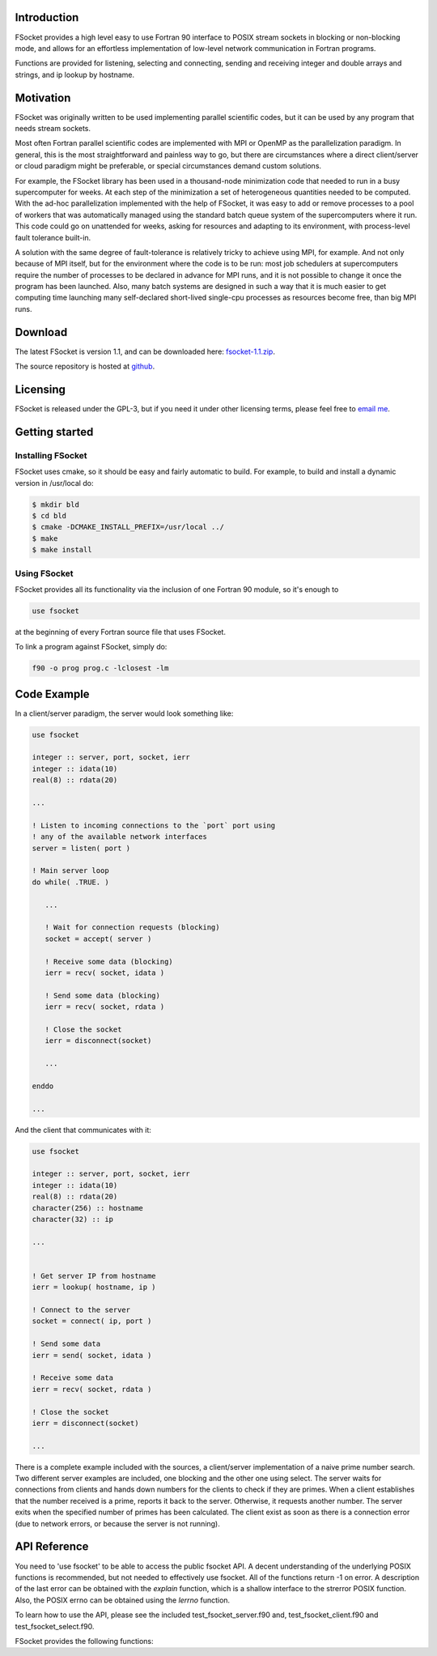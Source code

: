 
.. _`GPL-3.0`: https://opensource.org/licenses/GPL-3.0
.. _fsocket-1.1.zip: https://github.com/trifling/fsocket/archive/v1.0.zip
.. _github: https://github.com/trifling/fsocket

Introduction
============

FSocket provides a high level easy to use Fortran 90 interface to POSIX stream
sockets in blocking or non-blocking mode, and allows for an effortless
implementation of low-level network communication in Fortran programs. 

Functions are provided for listening, selecting and connecting, sending and
receiving integer and double arrays and strings, and ip lookup by hostname.


Motivation 
==========

FSocket was originally written to be used implementing parallel scientific
codes, but it can be used by any program that needs stream sockets. 

Most often Fortran parallel scientific codes are implemented with MPI or OpenMP
as the parallelization paradigm. In general, this is the most straightforward
and painless way to go, but there are circumstances where a direct
client/server or cloud paradigm might be preferable, or special circumstances
demand custom solutions.  

For example, the FSocket library has been used in a thousand-node minimization
code that needed to run in a busy supercomputer for weeks. At each step of the
minimization a set of heterogeneous quantities needed to be computed. With the
ad-hoc parallelization implemented with the help of FSocket, it was easy to add
or remove processes to a pool of workers that was automatically managed using
the standard batch queue system of the supercomputers where it run. This code
could go on unattended for weeks, asking for resources and adapting to its
environment, with process-level fault tolerance built-in.

A solution with the same degree of fault-tolerance is relatively tricky to
achieve using MPI, for example. And not only because of MPI itself, but for the
environment where the code is to be run: most job schedulers at supercomputers
require the number of processes to be declared in advance for MPI runs, and it
is not possible to change it once the program has been launched. Also, many
batch systems are designed in such a way that it is much easier to get
computing time launching many self-declared short-lived single-cpu processes as
resources become free, than big MPI runs.

Download
========
The latest FSocket is version 1.1, and can be downloaded here: `fsocket-1.1.zip`_. 

The source repository is hosted at `github`_.

Licensing 
=========
FSocket is released under the GPL-3, but if you need it under other licensing 
terms, please feel free to `email me <mailto:trifling.github@gmail.com>`_.

Getting started
===============

Installing FSocket 
------------------

FSocket uses cmake, so it should be easy and fairly automatic to build. For example,
to build and install a dynamic version in /usr/local do:

.. highlight:: bash

.. code-block:: bash

   $ mkdir bld 
   $ cd bld 
   $ cmake -DCMAKE_INSTALL_PREFIX=/usr/local ../ 
   $ make 
   $ make install 

Using FSocket
-------------

FSocket provides all its functionality via the inclusion of one Fortran 90 module, so it's enough to

.. code-block:: fortran

   use fsocket

at the beginning of every Fortran source file that uses FSocket. 

To link a program against FSocket, simply do:

.. code-block:: bash

   f90 -o prog prog.c -lclosest -lm


Code Example
============

In a client/server paradigm, the server would look something like:

.. code-block:: fortran

   use fsocket
   
   integer :: server, port, socket, ierr
   integer :: idata(10)
   real(8) :: rdata(20)
   
   ...

   ! Listen to incoming connections to the `port` port using
   ! any of the available network interfaces 
   server = listen( port )

   ! Main server loop
   do while( .TRUE. )
      
      ...

      ! Wait for connection requests (blocking)
      socket = accept( server )

      ! Receive some data (blocking)
      ierr = recv( socket, idata ) 
      
      ! Send some data (blocking)
      ierr = recv( socket, rdata ) 
      
      ! Close the socket      
      ierr = disconnect(socket)

      ...

   enddo

   ...


And the client that communicates with it:

.. code-block:: fortran

   use fsocket
   
   integer :: server, port, socket, ierr
   integer :: idata(10)
   real(8) :: rdata(20)
   character(256) :: hostname
   character(32) :: ip
   
   ...


   ! Get server IP from hostname
   ierr = lookup( hostname, ip )

   ! Connect to the server 
   socket = connect( ip, port )

   ! Send some data
   ierr = send( socket, idata )

   ! Receive some data
   ierr = recv( socket, rdata )

   ! Close the socket      
   ierr = disconnect(socket)
   
   ...

 
There is a complete example included with the sources, a client/server
implementation of a naive prime number search. Two different server examples
are included, one blocking and the other one using select.  The server waits
for connections from clients and hands down numbers for the clients to check if
they are primes.  When a client establishes that the number received is a prime,
reports it back to the server. Otherwise, it requests another number. The
server exits when the specified number of primes has been calculated.  The
client exist as soon as there is a connection error (due to network errors,
or because the server is not running).

API Reference
=============

You need to 'use fsocket' to be able to access the public fsocket API. A decent understanding
of the underlying POSIX functions is recommended, but not needed to effectively use fsocket.
All of the functions return -1 on error. A description of the last error can be obtained with 
the *explain* function, which is a shallow interface to the strerror POSIX function. Also, the
POSIX errno can be obtained using the *lerrno* function. 

To learn how to use the API, please see the included test_fsocket_server.f90 and, 
test_fsocket_client.f90 and test_fsocket_select.f90.

FSocket provides the following functions:

.. f:function:: integer function listen( port [, blocking, addr ] )
   
   Create a new socket and listen for connections.
 
   This function is not just and interface to the POSIX *listen* function. It 
   creates a new AF_INET stream socket, sets the socket option for blocking or 
   non-blocking operation as requested, binds the socket to a port and optionally 
   to an ip address, and starts listening. 
 
   :o integer port [in]: The port to bind the socket to (ports below 1024 require root)
   :o logical blocking [default=.true.] [in]: Set to .false. to put the socket in non-blocking mode 
   :o character(*) addr [in]: The ip address to bind the socket to. By default it binds to all
   :r socket: On success, a non-negative integer, the socket file descriptor being listened to. On error -1 and sets errno.


.. f:function:: integer function accept( socket ) 
   
   Accept a new connection on a socket 
 
   :o socket [in]: The listening socket (as returned by successful call to listen)
   :r socket: On success, a non-negative socket for the newly established connection. On error -1 and sets errno.
 
.. f:function:: integer function connect( address, port ) 
   
   Attempt to make a connection and return a socket 
 
   This is a shallow interface to the POSIX *connect* function.
   The IP address can be obtained from a hostname using the lookup function.
 
   :o address [in]: The IP address to connect to
   :o port [in]: The port to connect to
   :r socket: On success, a non-negative integer, the socket for the newly established connection. On error: -1 and sets errno.

.. f:function:: integer function disconnect( socket ) 
   
   Close a connected socket
  
   :o socket [in]: The socket to close
   :r integer: On success: 0. On error: -1 and sets errno.

.. f:function:: integer function send( socket, data )

   Send a message on a connected socket
 
   A call to send on one end of a socket should be matched with the
   equivalent recv on the other end. Equivalent sends and recvs are those
   that are the same size in bytes (but not necessarily the same shape or
   data type). It is the callers responsibility to make sure that the 
   send/recv calls match, fsocket will not make any checks except for 
   available space on recv. 
   :o socket [in]: The socket to send the data to
   :o data [in]: one of: an integer, a double precission, an array from 1 to 7 dimensions of integers or double precisions, or a character string
   :r integer: On success: the number of bytes sent. On error: -1 and sets errno.

.. f:function:: integer function recv( socket, data )

   Recv a message from the connected socket
 
   A call to send on one end of a socket should be matched with the
   equivalent recv on the other end. Equivalent sends and recvs are those
   that are the same size in bytes (but not necessarily the same shape or
   data type). It is the callers responsibility to make sure that the 
   send/recv calls match, fsocket will not make any checks except for 
   available space on recv. 

   :o socket [in]: The socket to received the data from
   :o data [out]: one of: an integer, a double precission, an array from 1 to 7 dimensions of integers or double precisions, or a character string
   :r integer: On success: the number of bytes received. On error: -1 and sets errno.

.. f:function:: integer function select( sockets, timeout_msecs, mask )

   Synchronous I/O multiplexing
   Examing the given sockets and check if they are ready for reading (incoming data),
   writing (when links are not fully duplex), or have an exceptional condition pending.
 
   :o sockets(:) [in]: The sockets that should be checked
   :o timeout_msecs [in]: The call to select will block for this many miliseconds (pass a negative number to block indifinitely)
   :o mask(:) [out]: A bitmask that informs the caller the status of each of the sockets. For example, after the select call, to check for available data on the i-th socket, do
.. code-block: fortran
   if( btest( mask(i), READY_RECV ) ) then ...

   To check for errors on the j-th do

   if( btest( mask(j), READY_ERR ) ) then ...

   The constants READY_RECV, READY_SEND and READY_ERR 
   are defined in the fsocket module.

   :r integer: On success: a non-negative integer. On error: -1 and sets errno.


.. f:function:: integer function lerrno()

   Obtain the POSIX numeric code for the last error.

   :r integer: The last error


.. f:subroutine:: subroutine explain( str [, err ] )
   
   Provide a user-friendly explanation of the last error, and optionally the current value of errno. 
 
   :o str [out]: A description of the last error
   :o err [out,optional]: The POSIX error number 


.. f:function:: integer function lookup( hostname, ip )

   Lookup the IP for the given hostname
 
   If passed "localhost" as hostname, it will try to 
   connect to a global IP to get an external-facing IP
   instead of the customary 127.0.0.1
   Otherwise it will use a standard DNS lookup.

   :o hostname [in]: The hostname whose IP needs to be looked up
   :o ip [out]: On exit, the IP of said hostname on success, or the error description on error.
   :r integer: On success: 0. On error: -1. Does not set errno.

